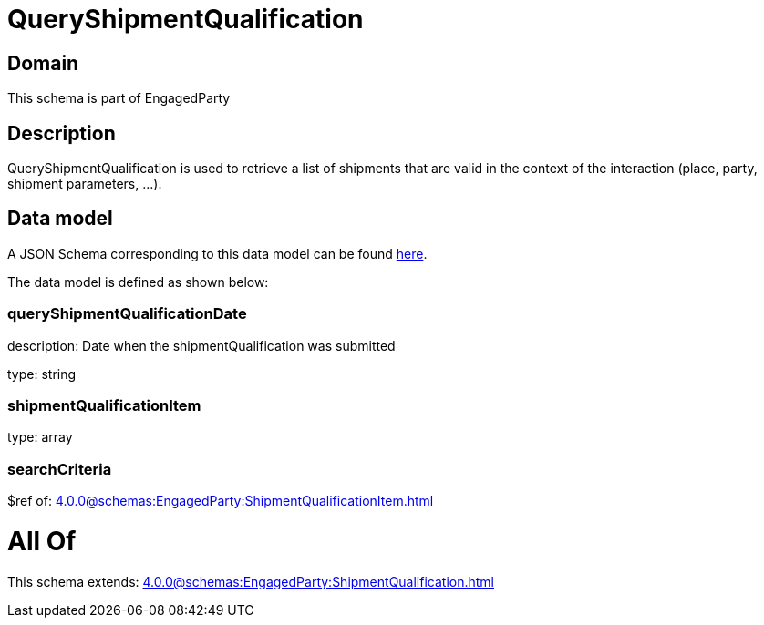 = QueryShipmentQualification

[#domain]
== Domain

This schema is part of EngagedParty

[#description]
== Description

QueryShipmentQualification is used to retrieve a list of shipments that are valid in the context of the interaction (place, party, shipment parameters, ...).


[#data_model]
== Data model

A JSON Schema corresponding to this data model can be found https://tmforum.org[here].

The data model is defined as shown below:


=== queryShipmentQualificationDate
description: Date when the shipmentQualification was submitted

type: string


=== shipmentQualificationItem
type: array


=== searchCriteria
$ref of: xref:4.0.0@schemas:EngagedParty:ShipmentQualificationItem.adoc[]


= All Of 
This schema extends: xref:4.0.0@schemas:EngagedParty:ShipmentQualification.adoc[]
